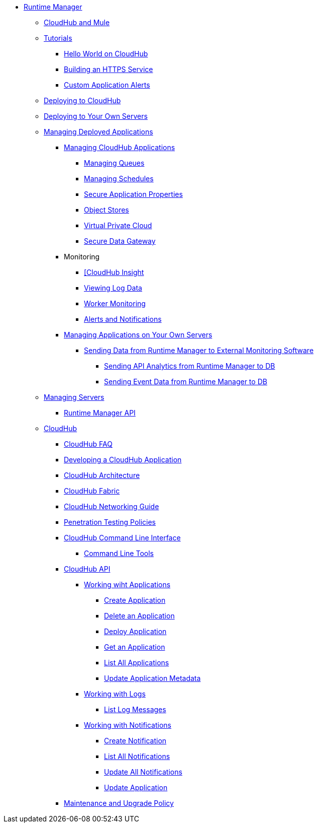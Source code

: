 // TOC File

// check old version https://github.com/mulesoft/mulesoft-docs/blob/new-ARM-restructure-proposal/runtime-manager/v/latest/_toc.adoc

* link:/runtime-manager/[Runtime Manager]
** link:/runtime-manager/cloudhub-and-mule[CloudHub and Mule]
** link:/runtime-manager/tutorials[Tutorials]
*** link:/runtime-manager/hello-world-on-cloudhub[Hello World on CloudHub]
*** link:/runtime-manager/building-an-https-service[Building an HTTPS Service]
*** link:/runtime-manager/custom-application-alerts[Custom Application Alerts]

** link:/runtime-manager/deploying-to-cloudhub[Deploying to CloudHub]
** link:/runtime-manager/deploying-to-your-own-servers[Deploying to Your Own Servers]
** link:/runtime-manager/managing-deployed-applications[Managing Deployed Applications]
*** link:/runtime-manager/managing-cloudhub-applications[Managing CloudHub Applications]
**** link:/runtime-manager/managing-queues[Managing Queues]
**** link:/runtime-manager/managing-schedules[Managing Schedules]
**** link:/runtime-manager/secure-application-properties[Secure Application Properties]
**** link:/runtime-manager/managing-application-data-with-object-stores[Object Stores]
**** link:/runtime-manager/virtual-private-cloud[Virtual Private Cloud]
**** link:/runtime-manager/secure-data-gateway[Secure Data Gateway]
+
////
**** link:/runtime-manager/autoscaling-in-cloudhub[Autoscaling in CloudHub]
////

*** Monitoring

**** link:/runtime-manager/link:/runtime-manager/insight[[CloudHub Insight]
**** link:/runtime-manager/viewing-log-data[Viewing Log Data]
**** link:/runtime-manager/worker-monitoring[Worker Monitoring]
**** link:/runtime-manager/alerts-and-notifications[Alerts and Notifications]
+
////
**** link:/runtime-manager/alerts-on-runtime-manager[Alerts on Runtime Manager]
**** link:/runtime-manager/notifications-on-runtime-manager[Notifications on Runtime Manager]
////


*** link:/runtime-manager/managing-applications-on-your-own-servers[Managing Applications on Your Own Servers]
**** link:/runtime-manager/sending-data-from-arm-to-external-monitoring-software[Sending Data from Runtime Manager to External Monitoring Software]
***** link:/runtime-manager/sending-api-analytics-from-arm-to-db[Sending API Analytics from Runtime Manager to DB]
***** link:/runtime-manager/sending-event-data-from-arm-to-db[Sending Event Data from Runtime Manager to DB]

** link:/runtime-manager/managing-servers[Managing Servers]
*** link:/runtime-manager/runtime-manager-api[Runtime Manager API]
** link:/runtime-manager/cloudhub[CloudHub]
*** link:/runtime-manager/cloudhub-faq[CloudHub FAQ]
*** link:/runtime-manager/developing-a-cloudhub-application[Developing a CloudHub Application]
*** link:/runtime-manager/cloudhub-architecture[CloudHub Architecture]
*** link:/runtime-manager/cloudhub-fabric[CloudHub Fabric]
*** link:/runtime-manager/cloudhub-networking-guide[CloudHub Networking Guide]
*** link:/runtime-manager/penetration-testing-policies[Penetration Testing Policies]
*** link:/runtime-manager/cloudhub-cli[CloudHub Command Line Interface]
**** link:/runtime-manager/command-line-tools[Command Line Tools]
*** link:/runtime-manager/cloudhub-api[CloudHub API]
**** link:/runtime-manager/working-with-applications[Working wiht Applications]
***** link:/runtime-manager/create-application[Create Application]
***** link:/runtime-manager/delete-application[Delete an Application]
***** link:/runtime-manager/deploy-application[Deploy Application]
***** link:/runtime-manager/get-application[Get an Application]
***** link:/runtime-manager/list-all-applications[List All Applications]
***** link:/runtime-manager/update-application-metadata[Update Application Metadata]
**** link:/runtime-manager/logs[Working with Logs]
***** link:/runtime-manager/list-all-logs[List Log Messages]
**** link:/runtime-manager/notifications[Working with Notifications]
***** link:/runtime-manager/create-notification[Create Notification]
***** link:/runtime-manager/list-notifications[List All Notifications]
***** link:/runtime-manager/update-all-notifications[Update All Notifications]
***** link:/runtime-manager/update-notification[Update Application]
*** link:/runtime-manager/maintenance-and-upgrade-policy[Maintenance and Upgrade Policy]
